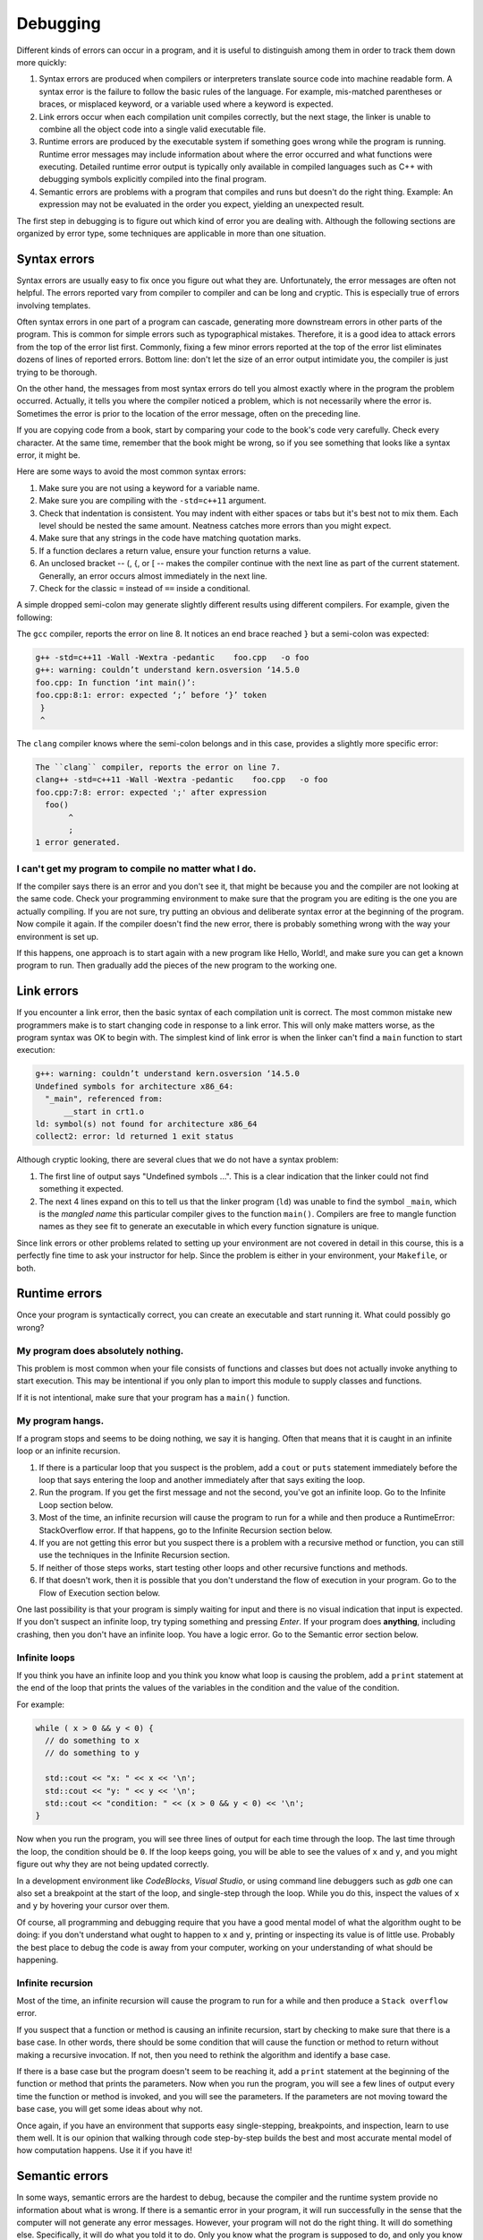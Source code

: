 ..  Copyright (C)  Dave Parillo, Brad Miller, David Ranum, Jeffrey Elkner, 
    Peter Wentworth, Allen B. Downey, Chris Meyers, and Dario Mitchell.  
    Permission is granted to copy, distribute
    and/or modify this document under the terms of the GNU Free Documentation
    License, Version 1.3 or any later version published by the Free Software
    Foundation; with Invariant Sections being Forward, Prefaces, and
    Contributor List, no Front-Cover Texts, and no Back-Cover Texts.  A copy of
    the license is included in the section entitled "GNU Free Documentation
    License".

.. Much of the content in this section is adapted from
   http://www.cs.yale.edu/homes/aspnes/classes/223/notes.html

.. index:: 
   single: debugging
   single: errors

Debugging
=========

Different kinds of errors can occur in a program, and it is useful to
distinguish among them in order to track them down more quickly:

#. Syntax errors are produced when compilers or interpreters translate 
   source code into machine readable form. 
   A syntax error is the failure to follow the basic rules of the language.
   For example, mis-matched parentheses or braces, or misplaced keyword,
   or a variable used where a keyword is expected.
#. Link errors occur when each compilation unit compiles correctly,
   but the next stage, the linker is unable to combine all the object code
   into a single valid executable file.
#. Runtime errors are produced by the executable system if something goes wrong
   while the program is running. Runtime error messages may include
   information about where the error occurred and what functions were
   executing. Detailed runtime error output is typically only available in
   compiled languages such as C++ with debugging symbols explicitly compiled
   into the final program.
#. Semantic errors are problems with a program that compiles and runs but
   doesn't do the right thing. Example: An expression may not be evaluated in
   the order you expect, yielding an unexpected result.

The first step in debugging is to figure out which kind of error you are
dealing with. Although the following sections are organized by error type, some
techniques are applicable in more than one situation.

.. index:: 
   pair: debugging; syntax errors
   pair: debugging; compiler arguments

Syntax errors
-------------

Syntax errors are usually easy to fix once you figure out what they are.
Unfortunately, the error messages are often not helpful. 
The errors reported vary from compiler to compiler and can be long and cryptic.
This is especially true of errors involving templates.

Often syntax errors in one part of a program can cascade, generating
more downstream errors in other parts of the program.
This is common for simple errors such as typographical mistakes.
Therefore, it is a good idea to attack errors from the top of the 
error list first.
Commonly, fixing a few minor errors reported at the top of the error list
eliminates dozens of lines of reported errors.
Bottom line: don't let the size of an error output intimidate you,
the compiler is just trying to be thorough.

On the other hand, the messages from most syntax errors do tell you 
almost exactly where in the program the problem occurred. 
Actually, it tells you where the compiler noticed a problem, which is not
necessarily where the error is. Sometimes the error is prior to the location of
the error message, often on the preceding line.

If you are copying code from a book, start by comparing your code to the book's
code very carefully. Check every character. At the same time, remember that the
book might be wrong, so if you see something that looks like a syntax error, it
might be.

Here are some ways to avoid the most common syntax errors:

#. Make sure you are not using a keyword for a variable name.
#. Make sure you are compiling with the ``-std=c++11`` argument.
#. Check that indentation is consistent. You may indent with either spaces or
   tabs but it's best not to mix them. Each level should be nested the same
   amount. Neatness catches more errors than you might expect.
#. Make sure that any strings in the code have matching quotation marks.
#. If a function declares a return value, ensure your function returns a value.
#. An unclosed bracket -- (, {, or [ -- makes the compiler continue with the next
   line as part of the current statement. Generally, an error occurs almost
   immediately in the next line.
#. Check for the classic ``=`` instead of ``==`` inside a conditional.

A simple dropped semi-colon may generate 
slightly different results using different compilers.
For example, given the following:

.. code-block:: cpp
   :linenos:
   :lineno-start: 2

   int foo() {
     return 1;
   }

   int main() {
     foo()
   }

The ``gcc`` compiler, reports the error on line 8.
It notices an end brace reached ``}`` but a semi-colon was expected:

.. code-block:: none

   g++ -std=c++11 -Wall -Wextra -pedantic    foo.cpp   -o foo
   g++: warning: couldn’t understand kern.osversion ‘14.5.0
   foo.cpp: In function ‘int main()’:
   foo.cpp:8:1: error: expected ‘;’ before ‘}’ token
    }
    ^


The ``clang`` compiler knows where the semi-colon belongs and in this case, 
provides a slightly more specific error:

.. code-block:: none

   The ``clang`` compiler, reports the error on line 7.
   clang++ -std=c++11 -Wall -Wextra -pedantic    foo.cpp   -o foo
   foo.cpp:7:8: error: expected ';' after expression
     foo()
          ^
          ;
   1 error generated.

I can't get my program to compile no matter what I do.
......................................................

If the compiler says there is an error and you don't see it, that might be
because you and the compiler are not looking at the same code. Check your
programming environment to make sure that the program you are editing is the
one you are actually compiling. If you are not sure, try putting an obvious and
deliberate syntax error at the beginning of the program. Now compile it
again. If the compiler doesn't find the new error, there is probably something
wrong with the way your environment is set up.

If this happens, one approach is to start again with a new program like Hello,
World!, and make sure you can get a known program to run.  Then gradually add
the pieces of the new program to the working one.

.. index:: 
   pair: debugging; link errors

Link errors
-----------

If you encounter a link error, then the basic syntax of each compilation unit is correct.
The most common mistake new programmers make is to start changing code in
response to a link error.
This will only make matters worse, as the program syntax was OK to begin with.
The simplest kind of link error is when the linker can't find a ``main`` function
to start execution:
  
.. code-block:: none

   g++: warning: couldn’t understand kern.osversion ‘14.5.0
   Undefined symbols for architecture x86_64:
     "_main", referenced from:
         __start in crt1.o
   ld: symbol(s) not found for architecture x86_64
   collect2: error: ld returned 1 exit status

Although cryptic looking, there are several clues that we do not have a syntax problem:

#. The first line of output says "Undefined symbols ...".
   This is a clear indication that the linker could not find something it expected.
#. The next 4 lines expand on this to tell us that the linker program (``ld``)
   was unable to find the symbol ``_main``, which is the *mangled name* this particular compiler
   gives to the function ``main()``.
   Compilers are free to mangle function names as they see fit to generate an executable
   in which every function signature is unique.

Since link errors or other problems related to setting up your environment are not covered
in detail in this course, this is a perfectly fine time to ask your instructor for help.
Since the problem is either in your environment, your ``Makefile``, or both.

.. index:: 
   pair: debugging; runtime errors

Runtime errors
--------------

Once your program is syntactically correct, you can create an executable and
start running it. What could possibly go wrong?


My program does absolutely nothing.
...................................

This problem is most common when your file consists of functions and classes
but does not actually invoke anything to start execution. This may be
intentional if you only plan to import this module to supply classes and
functions.

If it is not intentional, make sure that your program has a ``main()`` function.

My program hangs.
.................

If a program stops and seems to be doing nothing, we say it is hanging. Often
that means that it is caught in an infinite loop or an infinite recursion.

#. If there is a particular loop that you suspect is the problem, add a
   ``cout`` or ``puts`` statement immediately before the loop that says entering the loop
   and another immediately after that says exiting the loop.
#. Run the program. If you get the first message and not the second, you've got
   an infinite loop. 
   Go to the Infinite Loop section below.
#. Most of the time, an infinite recursion will cause the program to run for a
   while and then produce a RuntimeError: StackOverflow error. 
   If that happens, go to the Infinite Recursion section below.
#. If you are not getting this error but you suspect there is a problem with a
   recursive method or function, you can still use the techniques in the
   Infinite Recursion section.
#. If neither of those steps works, start testing other loops and other
   recursive functions and methods.
#. If that doesn't work, then it is possible that you don't understand the flow
   of execution in your program. Go to the Flow of Execution section below.


One last possibility is that your program is simply waiting for input and
there is no visual indication that input is expected.
If you don't suspect an infinite loop, 
try typing something and pressing *Enter*.
If your program does **anything**, including crashing, 
then you don't have an infinite loop.
You have a logic error.
Go to the Semantic error section below.

.. index:: 
   pair: debugging; infinite loop

Infinite loops
..............

If you think you have an infinite loop and you think you know what loop is
causing the problem, add a ``print`` statement at the end of the loop that
prints the values of the variables in the condition and the value of the
condition.

For example:

.. code-block:: cpp
    
   while ( x > 0 && y < 0) {
     // do something to x
     // do something to y
   
     std::cout << "x: " << x << '\n';
     std::cout << "y: " << y << '\n';
     std::cout << "condition: " << (x > 0 && y < 0) << '\n';
   }

Now when you run the program, you will see three lines of output for each time
through the loop. The last time through the loop, the condition should be
``0``. If the loop keeps going, you will be able to see the values of ``x``
and ``y``, and you might figure out why they are not being updated correctly.

In a development environment like *CodeBlocks*, *Visual Studio*, or using
command line debuggers such as *gdb* one can also set a breakpoint
at the start of the loop, and single-step through the loop.  While you do
this, inspect the values of ``x`` and ``y`` by hovering your cursor over 
them. 

Of course, all programming and debugging require that you have a good mental 
model of what the algorithm ought to be doing: if you don't understand what 
ought to happen to ``x`` and ``y``, printing or inspecting its value is
of little use. Probably the best place to debug the code is away from 
your computer, working on your understanding of what should be happening. 

Infinite recursion
..................

Most of the time, an infinite recursion will cause the program to run for a
while and then produce a ``Stack overflow`` error.

If you suspect that a function or method is causing an infinite recursion,
start by checking to make sure that there is a base case.  In other words,
there should be some condition that will cause the function or method to return
without making a recursive invocation. If not, then you need to rethink the
algorithm and identify a base case.

If there is a base case but the program doesn't seem to be reaching it, add a
``print`` statement at the beginning of the function or method that prints the
parameters. Now when you run the program, you will see a few lines of output
every time the function or method is invoked, and you will see the parameters.
If the parameters are not moving toward the base case, you will get some ideas
about why not.

Once again, if you have an environment that supports easy single-stepping,
breakpoints, and inspection, learn to use them well. It is our opinion that
walking through code step-by-step builds the best and most accurate mental
model of how computation happens. Use it if you have it!

.. index:: 
   pair: debugging; semantic errors

Semantic errors
---------------

In some ways, semantic errors are the hardest to debug, because the
compiler and the runtime system provide no information about what is
wrong. 
If there is a semantic error in your program, 
it will run successfully in the sense that the computer will
not generate any error messages.  
However, your program will not do the right thing. 
It will do something else. 
Specifically, it will do what you told it to do.
Only you know what the program is supposed to do, and only you
know that it isn't doing it.

The problem is that the program you wrote is not the program you wanted to write. 
The meaning of the program (its semantics) is wrong.  
Identifying semantic errors can be tricky because it requires 
you to work backward by looking at the output of the program and 
trying to figure out what it is doing.

The first step is to make a connection between the program text and
the behavior you are seeing. You need a hypothesis about what the
program is actually doing. One of the things that makes that hard is
that computers run so fast.

You will often wish that you could slow the program down to human
speed, and with some debuggers you can. But the time it takes to
insert a few well-placed ``print`` statements is often short compared to
setting up the debugger, inserting and removing breakpoints, and
walking the program to where the error is occurring.

General debugging tips
----------------------

Before you can effectively use debugging tools, 
you need to know what your program is *supposed* to do.
The basic method of all debugging:

#. Know what your program is supposed to do. 
#. Detect when it doesn't.
#. Fix it.

A tempting mistake is to skip step 1, 
and just try randomly tweaking things until the program works. 
Better is to see what the program is doing internally,
so you can see exactly where and when it is going wrong. 
A second temptation is to attempt to intuit where things are going wrong 
by staring at the code or the program’s output. 
Avoid this temptation as well: 
let the computer tell you what it is really doing inside your program instead of guessing.


My program doesn't work
.......................

You should ask yourself these questions:

#. Is there something the program was supposed to do but which doesn't
   seem to be happening? Find the section of the code that performs that
   function and make sure it is executing when you think it should.
#. Is something happening that shouldn't? Find code in your program
   that performs that function and see if it is executing when it
   shouldn't.
#. Is a section of code producing an effect that is not what you
   expected? Make sure that you understand the code in question,
   especially if it involves invocations to functions or methods 
   in other compilation units. 
   `Read the documentation <https://www.cppreference.com/>`_
   for the functions you invoke.
   Try them out by writing simple test cases and checking the results.

In order to program, you need to have a mental model of how programs
work. If you write a program that doesn't do what you expect, very
often the problem is not in the program; it's in your mental model.

The best way to correct your mental model is to break the program into
its components (usually the functions) and test each
component independently. 
Ask yourself if each function is truly doing one thing in your program.
Small function that do one thing well makes solving semantic errors
much easier.
Once you find the discrepancy between your
model and reality, you can solve the problem.

Of course, you should be building and testing components as you
develop the program. If you encounter a problem, there should be only
a small amount of new code that is not known to be correct.


I've got a big hairy expression and it doesn't do what I expect
...............................................................

Having a "big hairy expression" is your first problem.
Ask your self if this is the simplest solution for the problem
you are trying to solve.

Writing complex expressions is fine as long as they are **clear**, 
but they can be hard to debug. 
Consider breaking a complex
expression into a series of assignments to temporary variables.

For example:

.. code-block:: cpp
    
    this.hands[i].add_card (this.hands[this.neighbor(i)].top())

This can be rewritten as:

.. code-block:: cpp

    auto neighbor = this.neighbor (i);
    auto picked = hands[neighbor].top();
    hands[i].add_card (picked);

The explicit version is easier to read because the variable names provide
additional documentation, and it is easier to debug because you can check the
types of the intermediate variables and display or inspect their values.

Another problem that can occur with big expressions is that the order of
evaluation may not be what you expect. For example, if you are translating the
expression ``x/2pi`` into code, you might write:

.. code-block:: cpp
    
    y = x / 2 * M_PI;

That is not correct because multiplication and division have the same
precedence and are evaluated from left to right. So this expression computes
``(x/2)pi``.

A good way to debug expressions is to add parentheses to make the order of
evaluation explicit:

.. sourcecode:: cpp
    
    y = x / (2 * M_PI);

Whenever you are not sure of the order of evaluation, use parentheses.  Not
only will the program be correct (in the sense of doing what you intended), it
will also be more readable for other people who haven't memorized the rules of
precedence.


I've got a function that doesn't return what I expect
.....................................................

If you have a ``return`` statement with a complex expression, you don't have a
chance to print the ``return`` value before returning. Again, you can use a
temporary variable. For example, instead of:

.. code-block:: cpp
    
    return this.hands[i].remove_matches();

you could write:

.. sourcecode:: cpp
    
    auto count = hands[i].remove_matches();
    return count;

Now you have the opportunity to display or inspect the value of ``count`` before
returning.

.. index:: assert

.. _build_tools_assert:

Assertions
..........

The include ``<assert.h>`` defines a very handy **assert** macro.
The assert macro tests if a condition is true and halts your program
with an error if it is false.

.. code-block:: cpp
   :linenos:

   #include <assert.h>

   int main() {
     assert (5 == 2+2);
   }

When compiled an run, the output is:

.. code-block:: none

   Assertion failed: (5 == 2+2), function main, file foo.cpp, line 4.

Line numbers and everything, 
even if you compile with the optimizer turned on. 
Much nicer than a mere segmentation fault, and if you run it under the debugger, 
the debugger will stop exactly on the line where the assert failed so you can poke around and see why.

.. index::
   pair: debugging; gdb

Debugging tools
---------------

There are many tools to help programmers find and fix errors.
The simplest thing you can do is add print statements or assertions
to your code.
This is the slowest way to debug your code as it requires a recompile
each time you want to look at something different.

It is better, generally to use a more sophisticated tool.
Every compiler and language provides some sort of debugging tool to assist developers
in writing software.

Nearly every :term:`IDE <integrated development environment>` comes with a graphical debugger.
Most of them are very good.
Linux provides a variety of debugging tools.
The program ``ddd`` is a graphical debugger for linux.
The program ``gdb`` is a text-based debugger for linux.


The GNU debugger (gdb)
......................

The standard debugger on GNU/Linux is called ``gdb``. This lets you run your program
under remote control, so that you can stop it and see what is going on inside.

Given the small, buggy program:

.. code-block:: cpp

   #include <iostream>

   int main() {
     int sum = 0;

     for (int i = 0; i -= 1000; ++i) {
       sum += i;
     }
     std::cout << "sum = " << sum << '\n';
   }


Note that we are going to add the flag -g3 to tell the compiler to include debugging information. 
Debug level 3 is the most detailed debug level.
Debug levels 2 and 3 allow gdb to translate machine addresses back into 
identifiers and line numbers in the original program for us.

Let’s compile and run it and see what happens:

.. code-block:: none

  $ g++ bogus.cpp -std=c++11 -Wall -Wextra -pedantic -g3 -o bogus
  $ ./bogus
  sum = -34394132
  $

That doesn't look like the sum of 1 to 1000. 
So what went wrong? 
If we were clever, we might notice that the test in the for loop is using the 
shortcut -= operator instead of the <= operator that we probably want. 
But let's suppose we're not so clever right now—it's four in the morning, 
we've been working on bogus.cpp for twenty-nine straight hours, 
and there's a -= up there because in our befuddled condition we know in our bones 
that it's the right operator to use. 
We need somebody else to tell us that we are deluding ourselves, 
but nobody is around this time of night. 
So we’ll have to see what we can get the computer to tell us.

The first thing to do is fire up ``gdb``, the debugger. 
This runs our program in stop-motion, 
letting us step through it a piece at a time and watch what it is actually doing. 
In the example below gdb is run from the command line:

.. code-block:: none

    $ gdb bogus
    GNU gdb (GDB; openSUSE 13.1) 7.6.50.20130731-cvs
    Copyright (C) 2013 Free Software Foundation, Inc.
    License GPLv3+: GNU GPL version 3 or later <http://gnu.org/licenses/gpl.html>
    This is free software: you are free to change and redistribute it.
    There is NO WARRANTY, to the extent permitted by law.  Type "show copying"
    and "show warranty" for details.
    This GDB was configured as "i586-suse-linux".
    Type "show configuration" for configuration details.
    For bug reporting instructions, please see:
    <http://bugs.opensuse.org/>.
    Find the GDB manual and other documentation resources online at:
    <http://www.gnu.org/software/gdb/documentation/>.
    For help, type "help".
    Type "apropos word" to search for commands related to "word".
    ..
    Reading symbols from /var2/home/dparillo/bogus...done.
    (gdb) run
    Starting program: /var2/home/dparillo/bogus 
    sum = -34394132
    [Inferior 1 (process 32083) exited normally]


So far we haven't learned anything. 
To see our program in action, we need to slow it down a bit.
We'll stop it as soon as it enters main, 
and step through it one line at a time while having it print out the values of the variables.

.. code-block:: bash

    (gdb) break main
    Breakpoint 1 at 0x8048719: file bogus.cpp, line 4.
    (gdb) run
    Starting program: /var2/home/dparillo/bogus 

    Breakpoint 1, main () at bogus.cpp:4
    4	  int sum = 0;

    (gdb) display sum
    1: sum = -1209683968
    (gdb) next
    6	  for (int i = 0; i -= 1000; ++i) {
    1: sum = 0
    (gdb) next
    7	    sum += i;
    1: sum = 0
    (gdb) display i
    2: i = -1000
    (gdb) next
    6	  for (int i = 0; i -= 1000; ++i) {
    2: i = -1000
    1: sum = -1000
    (gdb) n                      # getting lazy and used 'n' instead of 'next'
    7	    sum += i;
    2: i = -1999
    1: sum = -1000
    (gdb) n
    6	  for (int i = 0; i -= 1000; ++i) {
    2: i = -1999
    1: sum = -2999
    (gdb) quit
    A debugging session is active.

      Inferior 1 [process 32187] will be killed.

    Quit anyway? (y or n) y


Here we are using 
**break main** to tell the program to stop as soon as it enters main, 
**display** to tell it to show us the value of the variables ``i`` and ``sum`` whenever it pauses, 
and **n** (or **next**) to execute the program one line at a time.

When stepping through a program, ``gdb`` displays the line it will execute next 
as well as any variables you've told it to display. 
This means that any changes you see in the variables are the result of the previous displayed line. 
Bearing this in mind, we see that ``i`` drops from 0 to -1000 the very first time 
we hit the top of the for loop and drops to -1999 the next time. 
So something bad is happening in the top of that for loop, 
and we might begin to suspect that ``i -= 1000`` is not doing what we intended.

.. index::
   pair: debugging; gdb commands

Useful gdb commands
~~~~~~~~~~~~~~~~~~~

help
  Get a description of gdb commands.

run
  Runs your program. 
  You can give it arguments that get passed in to your program just as if 
  you had typed them to the shell. 
  Also used to restart your program from the beginning if it is already running. 

quit
  Leave gdb, killing your program if necessary. 

break
  Set a breakpoint, which is a place where gdb will automatically stop your program. 
  Some examples: 
  
  - ``break function_name`` stops before executing the first line in ``function_name``. 
  - ``break 117`` stops before executing line number 117. 

list
  Show part of your source file with line numbers (handy for figuring out where to put breakpoints). 
  Examples: 
  
  - ``list function_name`` lists all lines of ``function_name``. 
  - ``list 117-123`` lists lines 117 through 123.

next
  Execute the next line of the program, including completing any function calls in that line.
  This command executes, but does not *step into* functions.

step
  Execute the next step of the program, 
  which is either the next line if it contains no function calls, 
  or the entry into the called function.


finish
  Continue until you get out of the current function (or hit a breakpoint). 
  Useful for getting out of something you stepped into that you didn't want to step into.

cont
  (Or continue). 
  Continue until 

  a) the end of the program, 
  b) a fatal error like a Segmentation Fault or Bus Error, or 
  c) a breakpoint. 

  If you give it a numeric argument (e.g., ``cont 1000``) it will skip 
  over that many breakpoints before stopping. 


print
  Print the current value of some expression once, e.g. ``print i``. 

display
  Like ``print``, but runs automatically every time the program stops. 
  Useful for watching values that change often. 


**Self Check**

.. tabbed:: tabbed-skill-check-errors

   .. tab:: Q1

      .. mchoice:: question1_5_1
         :answer_a: tracking down programming errors and correcting them.
         :answer_b: removing all the bugs from your house.
         :answer_c: finding all the bugs in the program.
         :answer_d: fixing the bugs in the program.
         :correct: a
         :feedback_a: Programming errors are called bugs and the process of finding and removing them from a program is called debugging.
         :feedback_b: Maybe, but that is not what we are talking about in this context.
         :feedback_c: This is partially correct.  But, debugging is more than just finding the bugs.  What do you need to do once you find them?
         :feedback_d: This is partially correct.  But, debugging is more than just fixing the bugs. What do you need to do before you can fix them?

         Debugging is:

   .. tab:: Q2

      .. mchoice:: question1_8_1
         :answer_a: Attempting to divide by 0.
         :answer_b: Forgetting a semi-colon at the end of a statement where one is required.
         :answer_c: Forgetting to divide by 100 when printing a percentage amount.
         :correct: c
         :feedback_a: A semantic error is an error in logic. In this case the program does not produce the correct output because the problem is not solved correctly. This would be considered a run-time error.
         :feedback_b: A semantic error is an error in logic. In this case the program does not produce the correct output because the code can not be processed by the compiler or interpreter. This would be considered a syntax error.
         :feedback_c: This will produce the wrong answer because the programmer implemented the solution incorrectly.  This is a semantic error.

         Which of the following is a semantic error?

   .. tab:: Q3

      .. mchoice:: question1_6_1
         :answer_a: Attempting to divide by 0.
         :answer_b: Forgetting a colon at the end of a statement where one is required.
         :answer_c: Forgetting to divide by 100 when printing a percentage amount.
         :correct: b
         :feedback_a: A syntax error is an error in the structure of the python code that can be detected before the program is executed.   The compiler cannot usually tell if you are trying to divide by 0 until it is executing your program (e.g., you might be asking the user for a value and then dividing by that value - you cannot know what value the user will enter before you run the program).
         :feedback_b: This is a problem with the formal structure of the program.  The compiler knows where colons are required and can detect when one is missing simply by looking at the code without running it.
         :feedback_c: This will produce the wrong answer, but wthe compiler ill not consider it an error at all.  The programmer is the one who understands that the answer produced is wrong.

         Which of the following is a syntax error?

   .. tab:: Q4

      .. mchoice:: question1_7_1
         :answer_a: Attempting to divide by 0.
         :answer_b: Forgetting a colon at the end of a statement where one is required.
         :answer_c: Forgetting to divide by 100 when printing a percentage amount.
         :correct: a
         :feedback_a: The compiler cannot reliably tell if you are trying to divide by 0 until it is executing your program (e.g., you might be asking the user for a value and then dividing by that value - you cannot know what value the user will enter before you run the program).
         :feedback_b: This is a problem with the formal structure of the program.  The compiler knows where colons are required and can detect when one is missing simply by looking at the code without running it.
         :feedback_c: This will produce the wrong answer, but the compiler will not consider it an error at all.  The programmer is the one who understands that the answer produced is wrong.

         Which of the following is a run-time error?

   .. tab:: Q5

      .. mchoice:: question1_6_2
         :answer_a: The programmer.
         :answer_b: The compiler / interpreter.
         :answer_c: The computer.
         :answer_d: The teacher / instructor.
         :correct: b
         :feedback_a: Programmers rarely find all the syntax errors, there is a computer program that will do it for us.
         :feedback_b: The compiler and / or interpreter is a computer program that determines if your program is written in a way that can be translated into machine language for execution.
         :feedback_c: Well, sort of.  But it is a special thing in the computer that does it.  The stand alone computer without this additional piece can not do it.
         :feedback_d: Your teacher and instructor may be able to find most of your syntax errors, but only because they have experience looking at code and possibly writing code.  With experience syntax errors are easier to find.  But we also have an automated way of finding these types of errors.

         Who or what typically finds syntax errors?



-----

.. admonition:: More to Explore

  - From: cppreference.com: 
    `assert <http://en.cppreference.com/w/cpp/error/assert>`_ and
    `static_assert <http://en.cppreference.com/w/cpp/language/static_assert>`_. 
  - `GDB tips <http://heather.cs.ucdavis.edu/~matloff/UnixAndC/CLanguage/Debug.html>`_
  - `GDB tutorial <https://www.cprogramming.com/gdb.html>`_
  - `DDD <http://www.gnu.org/software/ddd/>`_


